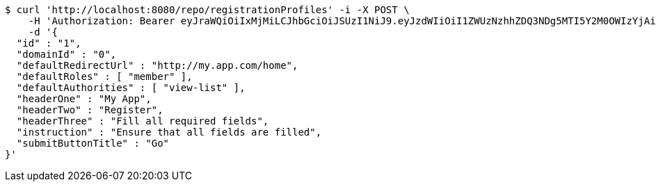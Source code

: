 [source,bash]
----
$ curl 'http://localhost:8080/repo/registrationProfiles' -i -X POST \
    -H 'Authorization: Bearer eyJraWQiOiIxMjMiLCJhbGciOiJSUzI1NiJ9.eyJzdWIiOiI1ZWUzNzhhZDQ3NDg5MTI5Y2M0OWIzYjAiLCJyb2xlcyI6W10sImlzcyI6Im1tYWR1LmNvbSIsImdyb3VwcyI6W10sImF1dGhvcml0aWVzIjpbXSwiY2xpZW50X2lkIjoiMjJlNjViNzItOTIzNC00MjgxLTlkNzMtMzIzMDA4OWQ0OWE3IiwiZG9tYWluX2lkIjoiMCIsImF1ZCI6InRlc3QiLCJuYmYiOjE1OTI1NTI4MTUsInVzZXJfaWQiOiIxMTExMTExMTEiLCJzY29wZSI6ImEuMC5yZWdfcHJvZmlsZS5jcmVhdGUiLCJleHAiOjE1OTI1NTI4MjAsImlhdCI6MTU5MjU1MjgxNSwianRpIjoiZjViZjc1YTYtMDRhMC00MmY3LWExZTAtNTgzZTI5Y2RlODZjIn0.ZdV3guyfYWBZHjEw87hJLgWuF_Ig_Sx-lWCfcYMIOBG2Awv6tsRETM-JD_E4S6X2CTGX7cZldelDTug40Ls2LeNwbnROZD5f-aOHAHgeldsFB1dXPwPmww-e60oOuMkiF-fpJkdka7MMJIaPNqT-KsxwD2PU_OLtdlG6BGMM4VV-uXEP5rleKp9jGUKH9IJddbnrd2tWCFMq6t6_9M07IKZws9deUZi70okV3n292fdVyxWMhraKtBUq6SChXi25iO8aFH84OvbC4aFRLxzaVw5MaoHFABx9zPnWajvaMcmDOnayv_PjazrueeVYBIPwLxtzGPGUS8pT0NrC40UNbw' \
    -d '{
  "id" : "1",
  "domainId" : "0",
  "defaultRedirectUrl" : "http://my.app.com/home",
  "defaultRoles" : [ "member" ],
  "defaultAuthorities" : [ "view-list" ],
  "headerOne" : "My App",
  "headerTwo" : "Register",
  "headerThree" : "Fill all required fields",
  "instruction" : "Ensure that all fields are filled",
  "submitButtonTitle" : "Go"
}'
----